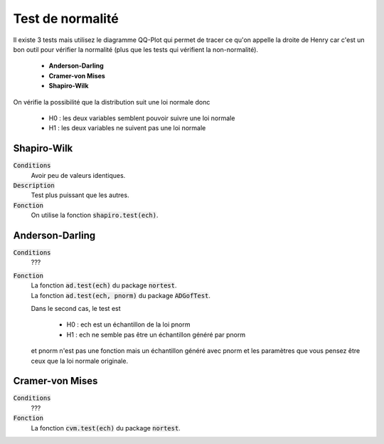 ====================
Test de normalité
====================

Il existe 3 tests mais utilisez le diagramme QQ-Plot qui permet
de tracer ce qu'on appelle la droite de Henry car c'est un bon outil pour vérifier
la normalité (plus que les tests qui vérifient la non-normalité).

	* **Anderson-Darling**
	* **Cramer-von Mises**
	* **Shapiro-Wilk**

On vérifie la possibilité que la distribution suit une loi normale donc

	* H0 : les deux variables semblent pouvoir suivre une loi normale
	* H1 : les deux variables ne suivent pas une loi normale

Shapiro-Wilk
***************

:code:`Conditions`
	Avoir peu de valeurs identiques.

:code:`Description`
	Test plus puissant que les autres.

:code:`Fonction`
	On utilise la fonction :code:`shapiro.test(ech)`.

Anderson-Darling
********************

:code:`Conditions`
	???

:code:`Fonction`
	| La fonction :code:`ad.test(ech)` du package :code:`nortest`.
	| La fonction :code:`ad.test(ech, pnorm)` du package :code:`ADGofTest`.

	Dans le second cas, le test est

		* H0 : ech est un échantillon de la loi pnorm
		* H1 : ech ne semble pas être un échantillon généré par pnorm

	et pnorm n'est pas une fonction mais un échantillon généré avec pnorm et les paramètres
	que vous pensez être ceux que la loi normale originale.

Cramer-von Mises
********************

:code:`Conditions`
	???

:code:`Fonction`
	La fonction :code:`cvm.test(ech)` du package :code:`nortest`.